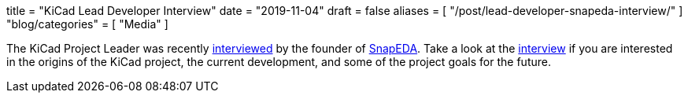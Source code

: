 +++
title = "KiCad Lead Developer Interview"
date = "2019-11-04"
draft = false
aliases = [
    "/post/lead-developer-snapeda-interview/"
]
"blog/categories" = [
    "Media"
]
+++

The KiCad Project Leader was recently
http://blog.snapeda.com/2019/10/28/an-interview-with-wayne-stambaugh-of-kicad/[interviewed]
by the founder of https://www.snapeda.com/[SnapEDA].  Take a look at the
http://blog.snapeda.com/2019/10/28/an-interview-with-wayne-stambaugh-of-kicad/[interview] if
you are interested in the origins of the KiCad project, the current development, and some of
the project goals for the future.
